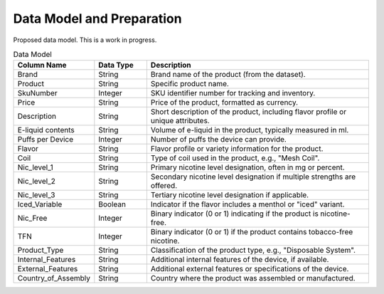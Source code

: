 .. "CDCF ecig Documentation Page"

Data Model and Preparation
==========================

Proposed data model. This is a work in progress.

.. list-table:: Data Model
   :widths: 20 15 65
   :header-rows: 1

   * - Column Name
     - Data Type
     - Description
   * - Brand
     - String
     - Brand name of the product (from the dataset).
   * - Product
     - String
     - Specific product name.
   * - SkuNumber
     - Integer
     - SKU identifier number for tracking and inventory.
   * - Price
     - String
     - Price of the product, formatted as currency.
   * - Description
     - String
     - Short description of the product, including flavor profile or unique attributes.
   * - E-liquid contents
     - String
     - Volume of e-liquid in the product, typically measured in ml.
   * - Puffs per Device
     - Integer
     - Number of puffs the device can provide.
   * - Flavor
     - String
     - Flavor profile or variety information for the product.
   * - Coil
     - String
     - Type of coil used in the product, e.g., "Mesh Coil".
   * - Nic_level_1
     - String
     - Primary nicotine level designation, often in mg or percent.
   * - Nic_level_2
     - String
     - Secondary nicotine level designation if multiple strengths are offered.
   * - Nic_level_3
     - String
     - Tertiary nicotine level designation if applicable.
   * - Iced_Variable
     - Boolean
     - Indicator if the flavor includes a menthol or "iced" variant.
   * - Nic_Free
     - Integer
     - Binary indicator (0 or 1) indicating if the product is nicotine-free.
   * - TFN
     - Integer
     - Binary indicator (0 or 1) if the product contains tobacco-free nicotine.
   * - Product_Type
     - String
     - Classification of the product type, e.g., "Disposable System".
   * - Internal_Features
     - String
     - Additional internal features of the device, if available.
   * - External_Features
     - String
     - Additional external features or specifications of the device.
   * - Country_of_Assembly
     - String
     - Country where the product was assembled or manufactured.
